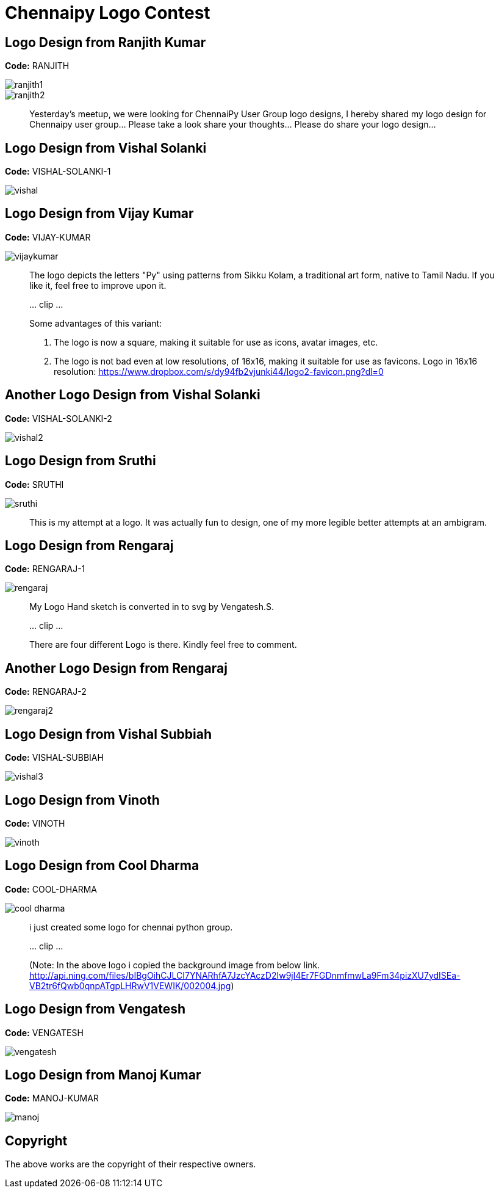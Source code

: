= Chennaipy Logo Contest

== Logo Design from Ranjith Kumar

*Code:* RANJITH

image::ranjith1.png[]
image::ranjith2.png[]

_______
Yesterday's meetup, we were looking for ChennaiPy User Group logo
designs, I hereby shared my logo design for Chennaipy user
group... Please take a look share your thoughts... Please do share
your logo design...
_______

== Logo Design from Vishal Solanki

*Code:* VISHAL-SOLANKI-1

image::vishal.png[]

== Logo Design from Vijay Kumar

*Code:* VIJAY-KUMAR

image::vijaykumar.png[]

______
The logo depicts the letters "Py" using patterns from Sikku Kolam, a
traditional art form, native to Tamil Nadu. If you like it, feel free
to improve upon it.

\... clip ...

Some advantages of this variant:

  1. The logo is now a square, making it suitable for use as icons,
     avatar images, etc.

  2. The logo is not bad even at low resolutions, of 16x16, making it
     suitable for use as favicons. Logo in 16x16 resolution:
     https://www.dropbox.com/s/dy94fb2vjunki44/logo2-favicon.png?dl=0 
______

== Another Logo Design from Vishal Solanki

*Code:* VISHAL-SOLANKI-2

image::vishal2.png[]

== Logo Design from Sruthi

*Code:* SRUTHI

image::sruthi.png[]

______
This is my attempt at a logo. It was actually fun to design, one of my
more legible better attempts at an ambigram.
______


== Logo Design from Rengaraj

*Code:* RENGARAJ-1

image::rengaraj.png[]

_______
My Logo Hand sketch is converted in to svg by Vengatesh.S.

\... clip ...

There are four different Logo is there.
Kindly feel free to comment.
_______

== Another Logo Design from Rengaraj

*Code:* RENGARAJ-2

image::rengaraj2.png[]

== Logo Design from Vishal Subbiah

*Code:* VISHAL-SUBBIAH

image::vishal3.png[]

== Logo Design from Vinoth

*Code:* VINOTH

image::vinoth.png[]

== Logo Design from Cool Dharma

*Code:* COOL-DHARMA

image::cool-dharma.png[]

______
i just created some logo for chennai python group.

\... clip ...

(Note: In the above logo i copied the background image from below
link.
http://api.ning.com/files/bIBgOihCJLCI7YNARhfA7JzcYAczD2Iw9jl4Er7FGDnmfmwLa9Fm34pizXU7ydISEa-VB2tr6fQwb0qnpATgpLHRwV1VEWIK/002004.jpg)
______

== Logo Design from Vengatesh

*Code:* VENGATESH

image::vengatesh.png[]

== Logo Design from Manoj Kumar

*Code:* MANOJ-KUMAR

image::manoj.png[]

== Copyright

The above works are the copyright of their respective owners.
